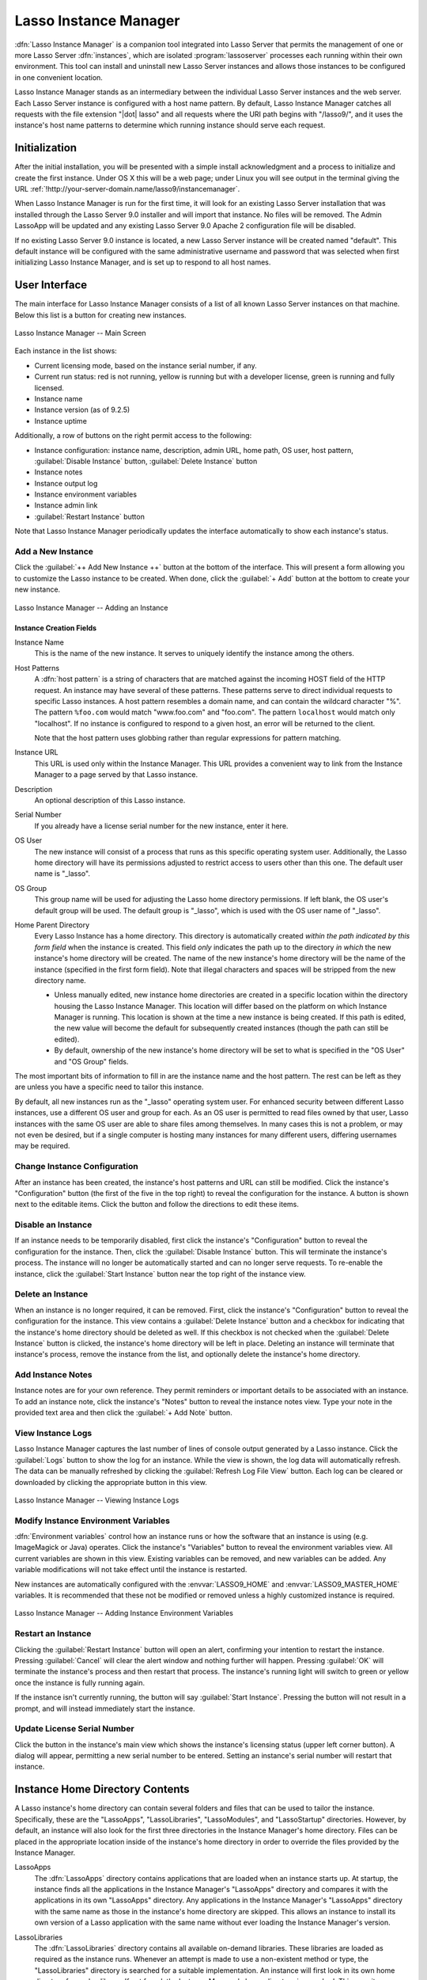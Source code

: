.. http://www.lassosoft.com/Lasso-9-Server-Instance-Manager
.. highlight:: none
.. _instance-manager:

**********************
Lasso Instance Manager
**********************

:dfn:`Lasso Instance Manager` is a companion tool integrated into Lasso Server
that permits the management of one or more Lasso Server :dfn:`instances`, which
are isolated :program:`lassoserver` processes each running within their own
environment. This tool can install and uninstall new Lasso Server instances and
allows those instances to be configured in one convenient location.

Lasso Instance Manager stands as an intermediary between the individual Lasso
Server instances and the web server. Each Lasso Server instance is configured
with a host name pattern. By default, Lasso Instance Manager catches all
requests with the file extension "|dot| lasso" and all requests where the URI
path begins with "/lasso9/", and it uses the instance's host name patterns to
determine which running instance should serve each request.


Initialization
==============

After the initial installation, you will be presented with a simple install
acknowledgment and a process to initialize and create the first instance. Under
OS X this will be a web page; under Linux you will see output in the terminal
giving the URL :ref:`!http://your-server-domain.name/lasso9/instancemanager`.

When Lasso Instance Manager is run for the first time, it will look for an
existing Lasso Server installation that was installed through the Lasso Server
9.0 installer and will import that instance. No files will be removed. The Admin
LassoApp will be updated and any existing Lasso Server 9.0 Apache 2
configuration file will be disabled.

If no existing Lasso Server 9.0 instance is located, a new Lasso Server instance
will be created named "default". This default instance will be configured with
the same administrative username and password that was selected when first
initializing Lasso Instance Manager, and is set up to respond to all host names.


User Interface
==============

The main interface for Lasso Instance Manager consists of a list of all known
Lasso Server instances on that machine. Below this list is a button for creating
new instances.

.. figure:: /_static/server_im_main_screen.png
   :width: 100 %
   :align: center
   :alt: Lasso Instance Manager Main Screen

   Lasso Instance Manager -- Main Screen

Each instance in the list shows:

-  Current licensing mode, based on the instance serial number, if any.
-  Current run status: red is not running, yellow is running but with a
   developer license, green is running and fully licensed.
-  Instance name
-  Instance version (as of 9.2.5)
-  Instance uptime

Additionally, a row of buttons on the right permit access to the following:

-  Instance configuration: instance name, description, admin URL, home path, OS
   user, host pattern, :guilabel:`Disable Instance` button,
   :guilabel:`Delete Instance` button
-  Instance notes
-  Instance output log
-  Instance environment variables
-  Instance admin link
-  :guilabel:`Restart Instance` button

Note that Lasso Instance Manager periodically updates the interface
automatically to show each instance's status.


Add a New Instance
------------------

Click the :guilabel:`++ Add New Instance ++` button at the bottom of the
interface. This will present a form allowing you to customize the Lasso instance
to be created. When done, click the :guilabel:`+ Add` button at the bottom to
create your new instance.

.. figure:: /_static/server_im_add_instance.png
   :width: 100 %
   :align: center
   :alt: Adding an Instance

   Lasso Instance Manager -- Adding an Instance


Instance Creation Fields
^^^^^^^^^^^^^^^^^^^^^^^^

.. index:: serial number, license

Instance Name
   This is the name of the new instance. It serves to uniquely identify the
   instance among the others.

Host Patterns
   A :dfn:`host pattern` is a string of characters that are matched against the
   incoming HOST field of the HTTP request. An instance may have several of
   these patterns. These patterns serve to direct individual requests to
   specific Lasso instances. A host pattern resembles a domain name, and can
   contain the wildcard character "%". The pattern ``%foo.com`` would match
   "www.foo.com" and "foo.com". The pattern ``localhost`` would match only
   "localhost". If no instance is configured to respond to a given host, an
   error will be returned to the client.

   Note that the host pattern uses globbing rather than regular expressions for
   pattern matching.

Instance URL
   This URL is used only within the Instance Manager. This URL provides a
   convenient way to link from the Instance Manager to a page served by that
   Lasso instance.

Description
   An optional description of this Lasso instance.

Serial Number
   If you already have a license serial number for the new instance, enter it
   here.

OS User
   The new instance will consist of a process that runs as this specific
   operating system user. Additionally, the Lasso home directory will have its
   permissions adjusted to restrict access to users other than this one. The
   default user name is "\_lasso".

OS Group
   This group name will be used for adjusting the Lasso home directory
   permissions. If left blank, the OS user's default group will be used. The
   default group is "\_lasso", which is used with the OS user name of "\_lasso".

Home Parent Directory
   Every Lasso Instance has a home directory. This directory is automatically
   created *within the path indicated by this form field* when the instance is
   created. This field *only* indicates the path up to the directory *in which*
   the new instance's home directory will be created. The name of the new
   instance's home directory will be the name of the instance (specified in the
   first form field). Note that illegal characters and spaces will be stripped
   from the new directory name.

   -  Unless manually edited, new instance home directories are created in a
      specific location within the directory housing the Lasso Instance Manager.
      This location will differ based on the platform on which Instance Manager
      is running. This location is shown at the time a new instance is being
      created. If this path is edited, the new value will become the default for
      subsequently created instances (though the path can still be edited).

   -  By default, ownership of the new instance's home directory will be set to
      what is specified in the "OS User" and "OS Group" fields.

The most important bits of information to fill in are the instance name and the
host pattern. The rest can be left as they are unless you have a specific need
to tailor this instance.

By default, all new instances run as the "\_lasso" operating system user. For
enhanced security between different Lasso instances, use a different OS user and
group for each. As an OS user is permitted to read files owned by that user,
Lasso instances with the same OS user are able to share files among themselves.
In many cases this is not a problem, or may not even be desired, but if a single
computer is hosting many instances for many different users, differing usernames
may be required.


Change Instance Configuration
-----------------------------

After an instance has been created, the instance's host patterns and URL can
still be modified. Click the instance's "Configuration" button (the first of the
five in the top right) to reveal the configuration for the instance. A button is
shown next to the editable items. Click the button and follow the directions to
edit these items.


Disable an Instance
-------------------

If an instance needs to be temporarily disabled, first click the instance's
"Configuration" button to reveal the configuration for the instance. Then, click
the :guilabel:`Disable Instance` button. This will terminate the instance's
process. The instance will no longer be automatically started and can no longer
serve requests. To re-enable the instance, click the :guilabel:`Start Instance`
button near the top right of the instance view.


Delete an Instance
------------------

When an instance is no longer required, it can be removed. First, click the
instance's "Configuration" button to reveal the configuration for the instance.
This view contains a :guilabel:`Delete Instance` button and a checkbox for
indicating that the instance's home directory should be deleted as well. If this
checkbox is not checked when the :guilabel:`Delete Instance` button is clicked,
the instance's home directory will be left in place. Deleting an instance will
terminate that instance's process, remove the instance from the list, and
optionally delete the instance's home directory.


Add Instance Notes
------------------

Instance notes are for your own reference. They permit reminders or important
details to be associated with an instance. To add an instance note, click the
instance's "Notes" button to reveal the instance notes view. Type your note in
the provided text area and then click the :guilabel:`+ Add Note` button.


View Instance Logs
------------------

Lasso Instance Manager captures the last number of lines of console output
generated by a Lasso instance. Click the :guilabel:`Logs` button to show the log
for an instance. While the view is shown, the log data will automatically
refresh. The data can be manually refreshed by clicking the :guilabel:`Refresh
Log File View` button. Each log can be cleared or downloaded by clicking the
appropriate button in this view.

.. figure:: /_static/server_im_view_log.png
   :width: 100 %
   :align: center
   :alt: Viewing Instance Logs

   Lasso Instance Manager -- Viewing Instance Logs


Modify Instance Environment Variables
-------------------------------------

.. index::
   pair: instance; environment variable

:dfn:`Environment variables` control how an instance runs or how the software
that an instance is using (e.g. ImageMagick or Java) operates. Click the
instance's "Variables" button to reveal the environment variables view. All
current variables are shown in this view. Existing variables can be removed, and
new variables can be added. Any variable modifications will not take effect
until the instance is restarted.

New instances are automatically configured with the :envvar:`LASSO9_HOME` and
:envvar:`LASSO9_MASTER_HOME` variables. It is recommended that these not be
modified or removed unless a highly customized instance is required.

.. figure:: /_static/server_im_site_variables.png
   :width: 100 %
   :align: center
   :alt: Adding Instance Environment Variables

   Lasso Instance Manager -- Adding Instance Environment Variables


Restart an Instance
-------------------

.. index::
   pair: instance; restart

Clicking the :guilabel:`Restart Instance` button will open an alert, confirming
your intention to restart the instance. Pressing :guilabel:`Cancel` will clear
the alert window and nothing further will happen. Pressing :guilabel:`OK` will
terminate the instance's process and then restart that process. The instance's
running light will switch to green or yellow once the instance is fully running
again.

If the instance isn't currently running, the button will say :guilabel:`Start
Instance`. Pressing the button will not result in a prompt, and will instead
immediately start the instance.


Update License Serial Number
----------------------------

Click the button in the instance's main view which shows the instance's
licensing status (upper left corner button). A dialog will appear, permitting a
new serial number to be entered. Setting an instance's serial number will
restart that instance.


.. _instance-manager-home-directory:

Instance Home Directory Contents
================================

.. index:: LassoModules, LassoLibraries, LassoApps, LassoStartup

A Lasso instance's home directory can contain several folders and files that can
be used to tailor the instance. Specifically, these are the "LassoApps",
"LassoLibraries", "LassoModules", and "LassoStartup" directories. However, by
default, an instance will also look for the first three directories in the
Instance Manager's home directory. Files can be placed in the appropriate
location inside of the instance's home directory in order to override the files
provided by the Instance Manager.

LassoApps
   The :dfn:`LassoApps` directory contains applications that are loaded when an
   instance starts up. At startup, the instance finds all the applications in
   the Instance Manager's "LassoApps" directory and compares it with the
   applications in its own "LassoApps" directory. Any applications in the
   Instance Manager's "LassoApps" directory with the same name as those in the
   instance's home directory are skipped. This allows an instance to install its
   own version of a Lasso application with the same name without ever loading
   the Instance Manager's version.

LassoLibraries
   The :dfn:`LassoLibraries` directory contains all available on-demand
   libraries. These libraries are loaded as required as the instance runs.
   Whenever an attempt is made to use a non-existent method or type, the
   "LassoLibraries" directory is searched for a suitable implementation. An
   instance will first look in its own home directory for such a library. If not
   found, the Instance Manager's home directory is searched. This permits an
   instance to override a library that would have been loaded from the Instance
   Manager's home directory with its own version or to have its own
   instance-specific library.

LassoModules
   The :dfn:`LassoModules` directory contains all Lasso C API (LCAPI) modules.
   These are all loaded when an instance is first started. The instance will
   first load all modules located in the Instance Manager's home, and then all
   modules located in the instance's home. This permits an instance to replace
   an LCAPI module with its own version, if required, or to have an
   instance-specific LCAPI module.

LassoStartup
   The :dfn:`LassoStartup` directory contains plain-text Lasso files which are
   read when the instance starts. Any uncompiled custom types or methods can be
   placed in files ending in either "|dot| lasso" or "|dot| inc" and will be
   available across the instance.

   .. note::
      Lasso only searches for "LassoStartup" in each instance's home directory,
      and not in the Instance Manager's home directory.


.. _instance-manager-starting-stopping:

Starting and Stopping Lasso Instance Manager
============================================

.. index::
   pair: instance manager; restart

Stopping the Lasso Instance Manager process differs on each platform.

:OS X:
   The OS X installer creates a launchd service that manages the Instance
   Manager process. To stop this service, execute the following command from the
   terminal::

      $> sudo launchctl unload /Library/LaunchDaemons/com.lassosoft.lassoinstancemanager.plist

:Linux:
   The CentOS and Ubuntu installers create a service "lassoimd" for the Instance
   Manager executable, which loads at startup. To stop this service, execute the
   following command from the terminal::

      $> sudo service lassoimd stop

:Windows:
   The Windows installer creates a service that can be stopped using Windows'
   built-in Services application by selecting the "Lasso Instance Manager"
   service and clicking the square "Stop Service" button.

Stopping the Instance Manager will also stop all Lasso instances. No Lasso
instance will be able to serve any requests while the Instance Manager is not
running.

When installed, Lasso Instance Manager is configured to automatically start when
the computer boots up. If the Instance Manager has been manually stopped, it can
be manually started again.

:OS X:
   The OS X installer creates a launchd service that manages the Instance
   Manager process. To start this service, execute the following command from
   the terminal::

      $> sudo launchctl load /Library/LaunchDaemons/com.lassosoft.lassoinstancemanager.plist

   You can then verify that Lasso Instance Manager is running::

      $> ps -ax | grep lassoim
      62 ?? 7:10.95 /usr/local/lasso/lassoim

:Linux:
   The CentOS and Ubuntu installers create a service "lassoimd" for the Instance
   Manager executable, which loads at startup. To start this service, execute
   the following command from the terminal::

      $> sudo service lassoimd start

   You can then verify that Lasso Instance Manager is running::

      $> sudo service lassoimd status
      lassoimd (pid 4653) is running...

:Windows:
   The Windows installer creates a service that can be started using Windows'
   built-in Services application by the "Lasso Instance Manager" service and
   clicking the triangle "Start Service" button. You can then verify that Lasso
   Instance Manager is running by checking if the "Status" column for the "Lasso
   Instance Manager" service says "Started".


Uninstallation
==============

:OS X:
   An uninstaller is provided in the same package as the original installer. Run
   this to uninstall Lasso Instance Manager. This action will remove any Lasso
   instance home directories that were created in the default location
   (:file:`/var/lasso`). This will not remove any home directories that were
   created in custom locations.

:Linux:
   Use the standard package manager (yum or apt) to uninstall Lasso Instance
   Manager.

:Windows:
   Use the system's built-in uninstall utility via the :file:`Programs and
   Features` control panel.
